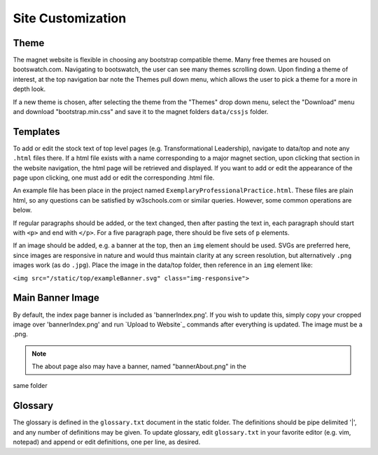 .. _man-site-customization:

Site Customization
==================

Theme
-----

The magnet website is flexible in choosing any bootstrap compatible theme. Many
free themes are housed on bootswatch.com. Navigating to bootswatch,
the user can see many themes scrolling down. Upon finding a theme of interest,
at the top navigation bar note the Themes pull down menu, which allows the user
to pick a theme for a more in depth look.

If a new theme is chosen, after selecting the theme from the "Themes" drop down
menu, select the "Download" menu and download "bootstrap.min.css" and save it
to the magnet folders ``data/cssjs`` folder.

Templates
---------

To add or edit the stock text of top level pages (e.g. Transformational
Leadership), navigate to data/top and note any ``.html`` files there. If a html
file exists with a name corresponding to a major magnet section, upon clicking
that section in the website navigation, the html page will be retrieved and
displayed. If you want to add or edit the appearance of the page upon clicking,
one must add or edit the corresponding .html file. 

An example file has been place in the project named
``ExemplaryProfessionalPractice.html``. These files are plain html, so any
questions can be satisfied by w3schools.com or similar queries. However, some
common operations are below.

If regular paragraphs should be added, or the text changed, then after pasting
the text in, each paragraph should start with ``<p>`` and end with ``</p>``.
For a five paragraph page, there should be five sets of ``p`` elements.

If an image should be added, e.g. a banner at the top, then an ``img`` element
should be used. SVGs are preferred here, since images are responsive in nature
and would thus maintain clarity at any screen resolution, but alternatively
``.png`` images work (as do ``.jpg``). Place the image in the data/top folder,
then reference in an ``img`` element like:

``<img src="/static/top/exampleBanner.svg" class="img-responsive">``

Main Banner Image
-----------------

By default, the index page banner is included as 'bannerIndex.png'. If you wish
to update this, simply copy your cropped image over 'bannerIndex.png' and run
`Upload to Website`_ commands after everything is updated. The image must be a
.png.

.. note:: The about page also may have a banner, named "bannerAbout.png" in the
same folder

Glossary
--------

The glossary is defined in the ``glossary.txt`` document in the static folder. The
definitions should be pipe delimited '|', and any number of definitions may be
given. To update glossary, edit ``glossary.txt`` in your favorite editor (e.g. vim,
notepad) and append or edit definitions, one per line, as desired.